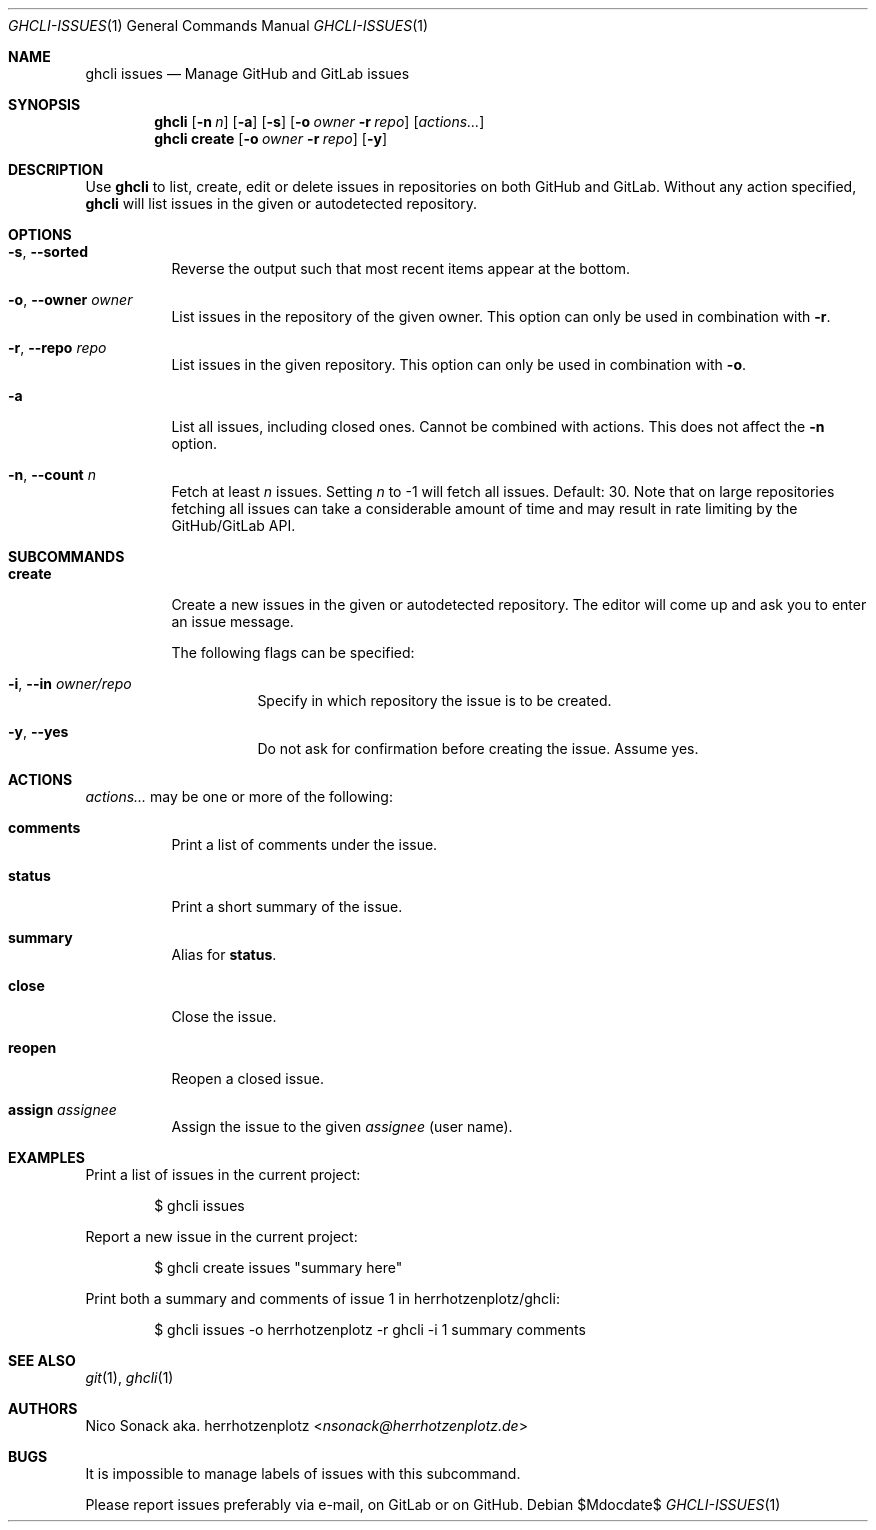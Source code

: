 .Dd $Mdocdate$
.Dt GHCLI-ISSUES 1
.Os
.Sh NAME
.Nm ghcli issues
.Nd Manage GitHub and GitLab issues
.Sh SYNOPSIS
.Nm
.Op Fl n Ar n
.Op Fl a
.Op Fl s
.Op Fl o Ar owner Fl r Ar repo
.Op Ar actions...
.Nm
.Cm create
.Op Fl o Ar owner Fl r Ar repo
.Op Fl y
.Sh DESCRIPTION
Use
.Nm
to list, create, edit or delete issues in repositories on both GitHub
and GitLab. Without any action specified,
.Nm
will list issues in the given or autodetected repository.
.Sh OPTIONS
.Bl -tag -width indent
.It Fl s , -sorted
Reverse the output such that most recent items appear at the bottom.
.It Fl o , -owner Ar owner
List issues in the repository of the given owner. This option can only
be used in combination with
.Fl r .
.It Fl r , -repo Ar repo
List issues in the given repository. This option can only be used in
combination with
.Fl o .
.It Fl a
List all issues, including closed ones. Cannot be combined with
actions. This does not affect the
.Fl n
option.
.It Fl n , -count Ar n
Fetch at least
.Ar n
issues. Setting
.Ar n
to -1 will fetch all issues. Default: 30. Note that
on large repositories fetching all issues can take a considerable
amount of time and may result in rate limiting by the GitHub/GitLab API.
.El

.Sh SUBCOMMANDS
.Bl -tag -width indent
.It Cm create
Create a new issues in the given or autodetected repository. The
editor will come up and ask you to enter an issue message.

The following flags can be specified:
.Bl -tag -width indent
.It Fl i , -in Ar owner/repo
Specify in which repository the issue is to be created.
.It Fl y , -yes
Do not ask for confirmation before creating the issue. Assume yes.
.El
.El
.Sh ACTIONS
.Ar actions...
may be one or more of the following:
.Bl -tag -width indent
.It Cm comments
Print a list of comments under the issue.
.It Cm status
Print a short summary of the issue.
.It Cm summary
Alias for
.Cm status .
.It Cm close
Close the issue.
.It Cm reopen
Reopen a closed issue.
.It Cm assign Ar assignee
Assign the issue to the given
.Ar assignee
(user name).
.El
.Sh EXAMPLES
Print a list of issues in the current project:
.Bd -literal -offset indent
$ ghcli issues
.Ed

Report a new issue in the current project:
.Bd -literal -offset indent
$ ghcli create issues "summary here"
.Ed

Print both a summary and comments of issue 1 in herrhotzenplotz/ghcli:
.Bd -literal -offset indent
$ ghcli issues -o herrhotzenplotz -r ghcli -i 1 summary comments
.Ed
.Sh SEE ALSO
.Xr git 1 ,
.Xr ghcli 1
.Sh AUTHORS
.An Nico Sonack aka. herrhotzenplotz Aq Mt nsonack@herrhotzenplotz.de
.Sh BUGS
It is impossible to manage labels of issues with this subcommand.

Please report issues preferably via e-mail, on GitLab or on GitHub.
